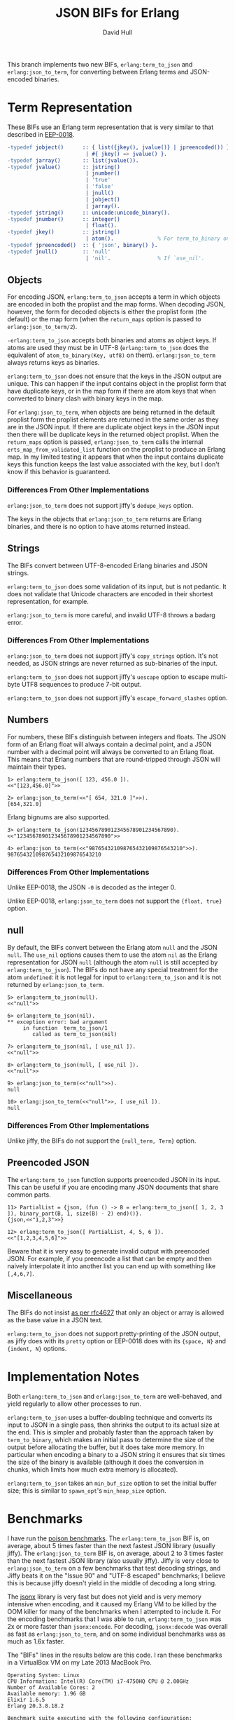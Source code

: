 #+STARTUP: showeverything
#+TITLE: JSON BIFs for Erlang
#+AUTHOR: David Hull

This branch implements two new BIFs, =erlang:term_to_json= and
=erlang:json_to_term=, for converting between Erlang terms and JSON-encoded
binaries.

* Term Representation

These BIFs use an Erlang term representation that is very similar to that
described in [[http://erlang.org/eeps/eep-0018.html][EEP-0018]].

#+begin_src erlang
-typedef jobject()      :: { list({jkey(), jvalue()} | jpreencoded()) } % proplist form
                         | #{ jkey() => jvalue() }.                     % map form
-typedef jarray()       :: list(jvalue()).
-typedef jvalue()       :: jstring()
                         | jnumber()
                         | 'true'
                         | 'false'
                         | jnull()
                         | jobject()
                         | jarray().
-typedef jstring()      :: unicode:unicode_binary().
-typedef jnumber()      :: integer()
                         | float().
-typedef jkey()         :: jstring()
                         | atom().              % For term_to_binary only. Encoding is UTF-8.
-typedef jpreencoded()  :: { 'json', binary() }.
-typedef jnull()        :: 'null'
                         | 'nil'.               % If `use_nil'.
#+end_src

** Objects

For encoding JSON, =erlang:term_to_json= accepts a term in which objects are
encoded in both the proplist and the map forms.  When decoding JSON, however,
the form for decoded objects is either the proplist form (the default) or the
map form (when the =return_maps= option is passed to =erlang:json_to_term/2=).

=-erlang:term_to_json= accepts both binaries and atoms as object keys.  If
atoms are used they must be in UTF-8 (=erlang:term_to_json= does the
equivalent of =atom_to_binary(Key, utf8)= on them).  =erlang:json_to_term=
always returns keys as binaries.

=erlang:term_to_json= does not ensure that the keys in the JSON output are
unique.  This can happen if the input contains object in the proplist form
that have duplicate keys, or in the map form if there are atom keys that when
converted to binary clash with binary keys in the map.

For =erlang:json_to_term=, when objects are being returned in the default
proplist form the proplist elements are returned in the same order as they are
in the JSON input.  If there are duplicate object keys in the JSON input then
there will be duplicate keys in the returned object proplist.  When the
=return_maps= option is passed, =erlang:json_to_term= calls the internal
=erts_map_from_validated_list= function on the proplist to produce an Erlang
map.  In my limited testing it appears that when the input contains duplicate
keys this function keeps the last value associated with the key, but I don't
know if this behavior is guaranteed.

*** Differences From Other Implementations

=erlang:json_to_term= does not support jiffy's =dedupe_keys= option.

The keys in the objects that =erlang:json_to_term= returns are Erlang
binaries, and there is no option to have atoms returned instead.

** Strings

The BIFs convert between UTF-8-encoded Erlang binaries and JSON strings.

=erlang:term_to_json= does some validation of its input, but is not pedantic.
It does not validate that Unicode characters are encoded in their shortest
representation, for example.

=erlang:json_to_term= is more careful, and invalid UTF-8 throws a badarg
error.

*** Differences From Other Implementations

=erlang:json_to_term= does not support jiffy's =copy_strings= option.  It's
not needed, as JSON strings are never returned as sub-binaries of the input.

=erlang:term_to_json= does not support jiffy's =uescape= option to escape
multi-byte UTF8 sequences to produce 7-bit output.

=erlang:term_to_json= does not support jiffy's =escape_forward_slashes= option.

** Numbers

For numbers, these BIFs distinguish between integers and floats.  The JSON
form of an Erlang float will always contain a decimal point, and a JSON number
with a decimal point will always be converted to an Erlang float.  This means
that Erlang numbers that are round-tripped through JSON will maintain their
types.

#+begin_example
1> erlang:term_to_json([ 123, 456.0 ]).
<<"[123,456.0]">>

2> erlang:json_to_term(<<"[ 654, 321.0 ]">>).
[654,321.0]
#+end_example

Erlang bignums are also supported.

#+begin_example
3> erlang:term_to_json(123456789012345678901234567890).
<<"123456789012345678901234567890">>

4> erlang:json_to_term(<<"987654321098765432109876543210">>).
987654321098765432109876543210
#+end_example

*** Differences From Other Implementations

Unlike EEP-0018, the JSON =-0= is decoded as the integer 0.

Unlike EEP-0018, =erlang:json_to_term= does not support the ={float, true}= option.

** null

By default, the BIFs convert between the Erlang atom =null= and the JSON
=null=.  The =use_nil= options causes them to use the atom =nil= as the Erlang
representation for JSON =null= (although the atom =null= is still accepted by
=erlang:term_to_json=).  The BIFs do not have any special treatment for the
atom =undefined=: it is not legal for input to =erlang:term_to_json= and it is
not returned by =erlang:json_to_term=.

#+begin_example
5> erlang:term_to_json(null).
<<"null">>

6> erlang:term_to_json(nil).
** exception error: bad argument
     in function  term_to_json/1
        called as term_to_json(nil)

7> erlang:term_to_json(nil, [ use_nil ]).
<<"null">>

8> erlang:term_to_json(null, [ use_nil ]).
<<"null">>

9> erlang:json_to_term(<<"null">>).
null

10> erlang:json_to_term(<<"null">>, [ use_nil ]).
null
#+end_example

*** Differences From Other Implementations

Unlike jiffy, the BIFs do not support the ={null_term, Term}= option.

** Preencoded JSON

The =erlang:term_to_json= function supports preencoded JSON in its input.
This can be useful if you are encoding many JSON documents that share common
parts.

#+begin_example
11> PartialList = {json, (fun () -> B = erlang:term_to_json([ 1, 2, 3 ]), binary_part(B, 1, size(B) - 2) end)()}.
{json,<<"1,2,3">>}

12> erlang:term_to_json([ PartialList, 4, 5, 6 ]).
<<"[1,2,3,4,5,6]">>
#+end_example

Beware that it is very easy to generate invalid output with preencoded JSON.
For example, if you preencode a list that can be empty and then naively
interpolate it into another list you can end up with something like
=[,4,6,7]=.

** Miscellaneous

The BIFs do not insist [[https://tools.ietf.org/html/rfc4627#section-2][as per rfc4627]] that only an object or array is allowed
as the base value in a JSON text.

=erlang:term_to_json= does not support pretty-printing of the JSON output, as
jiffy does with its =pretty= option or EEP-0018 does with its ={space, N}= and
={indent, N}= options.

* Implementation Notes

Both =erlang:term_to_json= and =erlang:json_to_term= are well-behaved, and
yield regularly to allow other processes to run.

=erlang:term_to_json= uses a buffer-doubling technique and converts its input
to JSON in a single pass, then shrinks the output to its actual size at the
end.  This is simpler and probably faster than the approach taken by
=term_to_binary=, which makes an initial pass to determine the size of the
output before allocating the buffer, but it does take more memory.  In
particular when encoding a binary to a JSON string it ensures that six times
the size of the binary is available (although it does the conversion in
chunks, which limits how much extra memory is allocated).

=erlang:term_to_json= takes an =min_buf_size= option to set the initial buffer
size; this is similar to =spawn_opt='s =min_heap_size= option.

* Benchmarks

I have run the [[https://github.com/devinus/poison#current-benchmarks][poison benchmarks]].  The =erlang:term_to_json= BIF is, on
average, about 5 times faster than the next fastest JSON library (usually
jiffy).  The =erlang:json_to_term= BIF is, on average, about 2 to 3 times
faster than the next fastest JSON library (also usually jiffy).  Jiffy is very
close to =erlang:json_to_term= on a few benchmarks that test decoding strings,
and Jiffy beats it on the "Issue 90" and "UTF-8 escaped" benchmarks; I believe
this is because jiffy doesn't yield in the middle of decoding a long string.

The [[https://github.com/iskra/jsonx][jsonx]] library is very fast but does not yield and is very memory intensive
when encoding, and it caused my Erlang VM to be killed by the OOM killer for
many of the benchmarks when I attempted to include it.  For the encoding
benchmarks that I was able to run, =erlang:term_to_json= was 2x or more faster
than =jsonx:encode=.  For decoding, =jsonx:decode= was overall as fast as
=erlang:json_to_term=, and on some individual benchmarks was as much as 1.6x
faster.

The "BIFs" lines in the results below are this code.  I ran these benchmarks
in a VirtualBox VM on my Late 2013 MacBook Pro.

#+begin_example
Operating System: Linux
CPU Information: Intel(R) Core(TM) i7-4750HQ CPU @ 2.00GHz
Number of Available Cores: 2
Available memory: 1.96 GB
Elixir 1.6.5
Erlang 20.3.8.18.2

Benchmark suite executing with the following configuration:
warmup: 2 s
time: 5 s
memory time: 0 μs
parallel: 2
#+end_example

** Encoding

#+begin_src 
##### With input Blockchain #####
Name             ips        average  deviation         median         99th %
BIFs        26606.48      0.0376 ms   ±272.89%      0.0250 ms        0.28 ms
jiffy        2872.25        0.35 ms   ±312.62%        0.20 ms        5.54 ms
Jason        1332.87        0.75 ms   ±256.83%        0.30 ms        9.96 ms
Poison        612.89        1.63 ms   ±170.10%        0.65 ms       14.47 ms
Tiny          556.90        1.80 ms   ±188.12%        0.50 ms       16.10 ms
JSX           415.22        2.41 ms   ±166.21%        0.82 ms       19.03 ms
jsone         380.75        2.63 ms   ±138.48%        0.99 ms       17.84 ms
JSON          295.95        3.38 ms   ±139.08%        1.36 ms       22.95 ms

Comparison:
BIFs        26606.48
jiffy        2872.25 - 9.26x slower
Jason        1332.87 - 19.96x slower
Poison        612.89 - 43.41x slower
Tiny          556.90 - 47.78x slower
JSX           415.22 - 64.08x slower
jsone         380.75 - 69.88x slower
JSON          295.95 - 89.90x slower

##### With input Giphy #####
Name             ips        average  deviation         median         99th %
BIFs         2909.89        0.34 ms    ±54.28%        0.26 ms        0.77 ms
jiffy         328.34        3.05 ms   ±105.99%        1.78 ms       17.15 ms
Jason         132.28        7.56 ms    ±71.32%        7.11 ms       25.53 ms
Tiny           87.37       11.45 ms    ±47.05%        9.90 ms       31.07 ms
Poison         61.61       16.23 ms    ±33.69%       14.71 ms       35.64 ms
jsone          48.16       20.76 ms    ±40.35%       20.41 ms       41.85 ms
JSON           31.44       31.80 ms    ±30.57%       30.45 ms       61.99 ms
JSX            30.43       32.86 ms    ±31.68%       31.89 ms       61.86 ms

Comparison:
BIFs         2909.89
jiffy         328.34 - 8.86x slower
Jason         132.28 - 22.00x slower
Tiny           87.37 - 33.30x slower
Poison         61.61 - 47.23x slower
jsone          48.16 - 60.42x slower
JSON           31.44 - 92.54x slower
JSX            30.43 - 95.63x slower

##### With input GitHub #####
Name             ips        average  deviation         median         99th %
BIFs         7866.81       0.127 ms   ±114.21%      0.0890 ms        0.39 ms
jiffy        1100.66        0.91 ms   ±199.80%        0.54 ms       10.67 ms
Jason         409.77        2.44 ms   ±138.23%        1.14 ms       16.55 ms
Tiny          262.71        3.81 ms   ±107.38%        1.69 ms       19.73 ms
Poison        175.88        5.69 ms    ±82.63%        2.67 ms       22.41 ms
JSX           100.48        9.95 ms    ±68.44%        8.49 ms       30.61 ms
jsone          96.52       10.36 ms    ±54.22%        9.48 ms       27.47 ms
JSON           92.49       10.81 ms    ±65.63%        9.82 ms       31.65 ms

Comparison:
BIFs         7866.81
jiffy        1100.66 - 7.15x slower
Jason         409.77 - 19.20x slower
Tiny          262.71 - 29.95x slower
Poison        175.88 - 44.73x slower
JSX           100.48 - 78.29x slower
jsone          96.52 - 81.50x slower
JSON           92.49 - 85.06x slower

##### With input GovTrack #####
Name             ips        average  deviation         median         99th %
BIFs           85.04       11.76 ms    ±19.86%       11.43 ms       21.34 ms
jiffy          11.28       88.67 ms    ±17.18%       89.12 ms      131.38 ms
Jason           5.15      194.14 ms    ±32.29%      185.82 ms      294.25 ms
Poison          2.75      364.09 ms    ±16.84%      351.00 ms      486.87 ms
Tiny            2.61      383.46 ms    ±22.34%      342.95 ms      560.91 ms
JSON            1.78      562.60 ms    ±25.90%      514.99 ms     1002.22 ms
jsone           1.54      649.40 ms    ±27.55%      733.24 ms      863.46 ms
JSX             1.29      774.22 ms    ±15.32%      773.64 ms      994.17 ms

Comparison:
BIFs           85.04
jiffy          11.28 - 7.54x slower
Jason           5.15 - 16.51x slower
Poison          2.75 - 30.96x slower
Tiny            2.61 - 32.61x slower
JSON            1.78 - 47.84x slower
jsone           1.54 - 55.22x slower
JSX             1.29 - 65.84x slower

##### With input Issue 90 #####
Name             ips        average  deviation         median         99th %
BIFs           76.15       13.13 ms    ±14.01%       13.04 ms       17.93 ms
jiffy          20.92       47.80 ms     ±3.39%       47.72 ms       53.00 ms
Jason           6.30      158.82 ms     ±3.07%      157.55 ms      181.68 ms
Tiny            5.17      193.41 ms     ±3.96%      191.28 ms      218.12 ms
JSX             4.34      230.54 ms     ±8.12%      228.40 ms      283.51 ms
Poison          2.92      342.61 ms     ±6.02%      338.82 ms      375.84 ms
JSON            0.70     1420.19 ms    ±14.61%     1453.13 ms     1675.41 ms
jsone           0.45     2205.14 ms     ±2.32%     2196.01 ms     2294.66 ms

Comparison:
BIFs           76.15
jiffy          20.92 - 3.64x slower
Jason           6.30 - 12.09x slower
Tiny            5.17 - 14.73x slower
JSX             4.34 - 17.56x slower
Poison          2.92 - 26.09x slower
JSON            0.70 - 108.15x slower
jsone           0.45 - 167.92x slower

##### With input JSON Generator #####
Name             ips        average  deviation         median         99th %
BIFs         3045.09        0.33 ms    ±67.22%        0.23 ms        0.85 ms
jiffy         276.57        3.62 ms   ±106.00%        2.10 ms       19.12 ms
Jason         152.86        6.54 ms    ±77.55%        3.26 ms       24.55 ms
Poison         72.19       13.85 ms    ±40.98%       12.93 ms       31.56 ms
Tiny           70.69       14.15 ms    ±34.88%       13.17 ms       30.75 ms
jsone          42.98       23.27 ms    ±34.93%       21.34 ms       45.99 ms
JSX            42.00       23.81 ms    ±38.00%       22.51 ms       49.08 ms
JSON           33.67       29.70 ms    ±29.67%       27.86 ms       54.02 ms

Comparison:
BIFs         3045.09
jiffy         276.57 - 11.01x slower
Jason         152.86 - 19.92x slower
Poison         72.19 - 42.18x slower
Tiny           70.69 - 43.08x slower
jsone          42.98 - 70.86x slower
JSX            42.00 - 72.50x slower
JSON           33.67 - 90.43x slower

##### With input Pokedex #####
Name             ips        average  deviation         median         99th %
BIFs         3195.39        0.31 ms    ±63.07%        0.25 ms        0.88 ms
jiffy         400.19        2.50 ms   ±119.90%        1.44 ms       15.16 ms
Jason         177.93        5.62 ms    ±83.66%        2.63 ms       21.20 ms
Poison        101.53        9.85 ms    ±53.90%        9.12 ms       27.73 ms
Tiny           86.66       11.54 ms    ±45.42%       11.30 ms       26.94 ms
jsone          75.43       13.26 ms    ±47.48%       12.02 ms       34.45 ms
JSON           48.47       20.63 ms    ±37.48%       19.63 ms       46.09 ms
JSX            39.16       25.54 ms    ±33.96%       24.37 ms       46.33 ms

Comparison:
BIFs         3195.39
jiffy         400.19 - 7.98x slower
Jason         177.93 - 17.96x slower
Poison        101.53 - 31.47x slower
Tiny           86.66 - 36.87x slower
jsone          75.43 - 42.36x slower
JSON           48.47 - 65.93x slower
JSX            39.16 - 81.60x slower

##### With input UTF-8 unescaped #####
Name             ips        average  deviation         median         99th %
BIFs         25.25 K       39.61 μs   ±222.08%          28 μs         300 μs
jiffy         8.49 K      117.74 μs   ±117.83%         101 μs         410 μs
Jason         3.42 K      292.55 μs   ±269.64%         199 μs     4597.08 μs
Poison        1.46 K      683.29 μs   ±196.83%         435 μs     6851.47 μs
JSX           1.35 K      741.80 μs   ±298.01%         301 μs    12111.26 μs
JSON          0.83 K     1199.20 μs   ±245.11%         393 μs    15866.22 μs
jsone         0.40 K     2477.55 μs   ±152.59%         831 μs    18416.85 μs
Tiny         0.173 K     5773.07 μs    ±88.37%        5074 μs    22636.47 μs

Comparison:
BIFs         25.25 K
jiffy         8.49 K - 2.97x slower
Jason         3.42 K - 7.39x slower
Poison        1.46 K - 17.25x slower
JSX           1.35 K - 18.73x slower
JSON          0.83 K - 30.28x slower
jsone         0.40 K - 62.55x slower
Tiny         0.173 K - 145.75x slower

##### With input atom_doc #####
Name             ips        average  deviation         median         99th %
BIFs        235.47 K        4.25 μs  ±1671.98%           3 μs           7 μs
Jason        41.68 K       23.99 μs  ±1586.02%           7 μs          38 μs
Poison       31.62 K       31.62 μs  ±1133.78%          15 μs          46 μs
JSON         22.31 K       44.82 μs  ±1107.55%          21 μs          69 μs
jiffy        19.59 K       51.05 μs  ±1094.02%          20 μs          72 μs
Tiny         18.85 K       53.05 μs  ±1041.27%          19 μs          86 μs
jsone         5.95 K      168.16 μs   ±688.60%          39 μs     5486.05 μs
JSX           4.80 K      208.28 μs   ±610.44%          60 μs     6037.30 μs

Comparison:
BIFs        235.47 K
Jason        41.68 K - 5.65x slower
Poison       31.62 K - 7.45x slower
JSON         22.31 K - 10.55x slower
jiffy        19.59 K - 12.02x slower
Tiny         18.85 K - 12.49x slower
jsone         5.95 K - 39.60x slower
JSX           4.80 K - 49.04x slower

##### With input base_doc #####
Name             ips        average  deviation         median         99th %
BIFs        713.66 K        1.40 μs   ±725.30%           1 μs        3.50 μs
Jason        57.12 K       17.51 μs  ±1808.30%           6 μs          17 μs
jiffy        52.95 K       18.89 μs  ±1646.76%           9 μs          22 μs
Tiny         32.15 K       31.10 μs  ±1403.31%          10 μs          34 μs
Poison       30.45 K       32.84 μs  ±1376.23%          12 μs          55 μs
jsone        21.57 K       46.35 μs  ±1279.62%          14 μs          55 μs
JSON         12.38 K       80.79 μs  ±1001.89%          25 μs         162 μs
JSX          10.76 K       92.90 μs   ±964.71%          23 μs         166 μs

Comparison:
BIFs        713.66 K
Jason        57.12 K - 12.49x slower
jiffy        52.95 K - 13.48x slower
Tiny         32.15 K - 22.20x slower
Poison       30.45 K - 23.43x slower
jsone        21.57 K - 33.08x slower
JSON         12.38 K - 57.66x slower
JSX          10.76 K - 66.30x slower

##### With input int_doc #####
Name             ips        average  deviation         median         99th %
BIFs        180.63 K        5.54 μs  ±1270.90%           3 μs          24 μs
Jason        37.95 K       26.35 μs  ±1528.21%           9 μs          26 μs
Poison       29.96 K       33.37 μs  ±1258.60%          14 μs          51 μs
Tiny         24.69 K       40.49 μs  ±1115.59%          18 μs          68 μs
jiffy        17.79 K       56.20 μs   ±825.41%          31 μs          92 μs
jsone        12.19 K       82.04 μs  ±1012.96%          20 μs      165.25 μs
JSON          7.60 K      131.64 μs   ±749.91%          47 μs         395 μs
JSX           5.92 K      168.93 μs   ±721.92%          41 μs     5070.06 μs

Comparison:
BIFs        180.63 K
Jason        37.95 K - 4.76x slower
Poison       29.96 K - 6.03x slower
Tiny         24.69 K - 7.31x slower
jiffy        17.79 K - 10.15x slower
jsone        12.19 K - 14.82x slower
JSON          7.60 K - 23.78x slower
JSX           5.92 K - 30.51x slower

##### With input no_floats #####
Name             ips        average  deviation         median         99th %
BIFs         87.99 K       11.36 μs   ±609.01%           8 μs          58 μs
jiffy        10.36 K       96.49 μs   ±632.80%          54 μs         170 μs
Jason         8.76 K      114.12 μs   ±609.99%          52 μs      344.51 μs
Poison        4.77 K      209.48 μs   ±439.65%         100 μs        4722 μs
Tiny          4.55 K      219.54 μs   ±518.91%          80 μs     5221.72 μs
JSX           2.04 K      489.48 μs   ±389.42%         152 μs    10444.75 μs
JSON          1.79 K      559.96 μs   ±375.29%         199 μs    11410.31 μs
jsone         1.59 K      629.87 μs   ±332.73%         157 μs    11245.40 μs

Comparison:
BIFs         87.99 K
jiffy        10.36 K - 8.49x slower
Jason         8.76 K - 10.04x slower
Poison        4.77 K - 18.43x slower
Tiny          4.55 K - 19.32x slower
JSX           2.04 K - 43.07x slower
JSON          1.79 K - 49.27x slower
jsone         1.59 K - 55.42x slower

##### With input small_doc #####
Name             ips        average  deviation         median         99th %
BIFs        639.19 K        1.56 μs  ±2313.25%           1 μs           3 μs
jiffy       103.03 K        9.71 μs  ±2286.69%           5 μs          15 μs
Jason        92.86 K       10.77 μs  ±2474.40%           4 μs          13 μs
Poison       58.35 K       17.14 μs  ±1718.84%           7 μs          19 μs
Tiny         53.73 K       18.61 μs  ±1908.51%           6 μs          16 μs
jsone        41.59 K       24.04 μs  ±1733.46%           8 μs          20 μs
JSON         27.88 K       35.87 μs  ±1450.05%          13 μs          39 μs
JSX          21.45 K       46.62 μs  ±1472.27%          13 μs          92 μs

Comparison:
BIFs        639.19 K
jiffy       103.03 K - 6.20x slower
Jason        92.86 K - 6.88x slower
Poison       58.35 K - 10.96x slower
Tiny         53.73 K - 11.90x slower
jsone        41.59 K - 15.37x slower
JSON         27.88 K - 22.93x slower
JSX          21.45 K - 29.80x slower
#+end_src

** Decoding

I suspect that the JSON benchmarks are so slow because the code has some
logging that is turned off but is still causing the log output to be formated
before it is discarded.

#+begin_src 
##### With input Blockchain #####
Name             ips        average  deviation         median         99th %
BIFs          7.45 K      134.16 μs   ±280.38%          88 μs         462 μs
jiffy         2.57 K      389.70 μs    ±42.90%         346 μs     1066.94 μs
Jason         1.96 K      510.50 μs    ±16.77%         498 μs      840.16 μs
Poison        1.70 K      589.49 μs    ±19.43%         583 μs         911 μs
jsone         1.22 K      818.17 μs    ±18.90%         803 μs     1546.61 μs
Tiny          1.07 K      932.30 μs    ±17.37%         922 μs     1654.46 μs
JSX           0.87 K     1145.37 μs    ±18.18%        1133 μs     2014.36 μs
JSON       0.00519 K   192564.29 μs     ±0.77%   192411.50 μs      196758 μs

Comparison:
BIFs          7.45 K
jiffy         2.57 K - 2.90x slower
Jason         1.96 K - 3.81x slower
Poison        1.70 K - 4.39x slower
jsone         1.22 K - 6.10x slower
Tiny          1.07 K - 6.95x slower
JSX           0.87 K - 8.54x slower
JSON       0.00519 K - 1435.30x slower

##### With input Giphy #####
Name             ips        average  deviation         median         99th %
BIFs          529.90        1.89 ms    ±63.27%        1.67 ms        5.17 ms
jiffy         288.77        3.46 ms    ±20.82%        3.33 ms        5.56 ms
Jason         186.64        5.36 ms    ±13.42%        5.28 ms        8.48 ms
Poison        129.17        7.74 ms     ±4.97%        7.66 ms        9.12 ms
jsone         100.85        9.92 ms     ±4.33%        9.83 ms       11.25 ms
Tiny           92.74       10.78 ms     ±4.50%       10.68 ms       12.29 ms
JSX            67.87       14.73 ms     ±4.74%       14.61 ms       16.85 ms
JSON            2.10      475.34 ms     ±5.73%      469.20 ms      538.75 ms

Comparison:
BIFs          529.90
jiffy         288.77 - 1.84x slower
Jason         186.64 - 2.84x slower
Poison        129.17 - 4.10x slower
jsone         100.85 - 5.25x slower
Tiny           92.74 - 5.71x slower
JSX            67.87 - 7.81x slower
JSON            2.10 - 251.88x slower

##### With input GitHub #####
Name             ips        average  deviation         median         99th %
BIFs         2332.58        0.43 ms    ±84.76%        0.32 ms        1.51 ms
jiffy         775.48        1.29 ms    ±58.43%        1.04 ms        4.18 ms
Jason         693.23        1.44 ms     ±8.54%        1.41 ms        2.15 ms
Poison        593.44        1.69 ms    ±10.62%        1.67 ms        2.43 ms
jsone         397.71        2.51 ms    ±11.90%        2.46 ms        3.47 ms
Tiny          389.67        2.57 ms     ±9.26%        2.53 ms        3.49 ms
JSX           231.19        4.33 ms     ±7.71%        4.25 ms        5.58 ms
JSON            5.31      188.33 ms     ±2.53%      187.09 ms      204.51 ms

Comparison:
BIFs         2332.58
jiffy         775.48 - 3.01x slower
Jason         693.23 - 3.36x slower
Poison        593.44 - 3.93x slower
jsone         397.71 - 5.86x slower
Tiny          389.67 - 5.99x slower
JSX           231.19 - 10.09x slower
JSON            5.31 - 439.29x slower

##### With input GovTrack #####
Name             ips        average  deviation         median         99th %
BIFs           23.15       43.19 ms    ±54.81%       32.40 ms       96.01 ms
jiffy           6.44      155.29 ms    ±14.15%      158.99 ms      189.47 ms
Jason           5.99      166.88 ms     ±9.11%      166.87 ms      198.84 ms
jsone           2.77      361.50 ms     ±7.53%      361.76 ms      439.09 ms
Poison          2.65      376.98 ms     ±5.95%      381.39 ms      432.57 ms
Tiny            2.23      448.24 ms     ±8.08%      447.05 ms      526.13 ms
JSX             1.47      681.85 ms     ±4.40%      677.93 ms      743.70 ms
JSON         0.00318   314474.66 ms     ±0.53%   314474.66 ms   315648.46 ms

Comparison:
BIFs           23.15
jiffy           6.44 - 3.60x slower
Jason           5.99 - 3.86x slower
jsone           2.77 - 8.37x slower
Poison          2.65 - 8.73x slower
Tiny            2.23 - 10.38x slower
JSX             1.47 - 15.79x slower
JSON         0.00318 - 7281.45x slower

##### With input Issue 90 #####
Name             ips        average  deviation         median         99th %
jiffy          49.55       20.18 ms     ±3.36%       20.10 ms       22.20 ms
BIFs           37.74       26.50 ms     ±4.35%       26.28 ms       29.68 ms
Poison         19.84       50.41 ms     ±6.33%       49.71 ms       69.92 ms
Jason           6.30      158.80 ms     ±1.09%      158.44 ms      167.02 ms
JSX             5.31      188.46 ms     ±1.26%      188.05 ms      196.26 ms
Tiny            4.96      201.76 ms     ±2.28%      201.41 ms      222.93 ms
jsone           4.38      228.44 ms     ±0.57%      228.63 ms      232.03 ms
JSON            0.32     3104.52 ms     ±1.47%     3096.73 ms     3163.34 ms

Comparison:
jiffy          49.55
BIFs           37.74 - 1.31x slower
Poison         19.84 - 2.50x slower
Jason           6.30 - 7.87x slower
JSX             5.31 - 9.34x slower
Tiny            4.96 - 10.00x slower
jsone           4.38 - 11.32x slower
JSON            0.32 - 153.83x slower

##### With input JSON Generator #####
Name             ips        average  deviation         median         99th %
BIFs          715.50        1.40 ms    ±41.59%        1.32 ms        3.38 ms
Jason         259.82        3.85 ms     ±6.09%        3.78 ms        4.74 ms
Poison        165.07        6.06 ms     ±6.70%        5.96 ms        7.17 ms
jiffy         163.85        6.10 ms    ±16.84%        6.20 ms        8.14 ms
jsone         137.15        7.29 ms     ±4.95%        7.20 ms        8.51 ms
Tiny          123.12        8.12 ms     ±5.36%        8.02 ms        9.49 ms
JSX            91.66       10.91 ms     ±4.21%       10.81 ms       12.21 ms
JSON           0.125     8011.49 ms     ±0.31%     8011.49 ms     8028.83 ms

Comparison:
BIFs          715.50
Jason         259.82 - 2.75x slower
Poison        165.07 - 4.33x slower
jiffy         163.85 - 4.37x slower
jsone         137.15 - 5.22x slower
Tiny          123.12 - 5.81x slower
JSX            91.66 - 7.81x slower
JSON           0.125 - 5732.19x slower

##### With input JSON Generator (Pretty) #####
Name             ips        average  deviation         median         99th %
BIFs          712.08        1.40 ms    ±40.81%        1.32 ms        3.24 ms
jiffy         243.75        4.10 ms    ±22.87%        3.90 ms        8.68 ms
Jason         213.13        4.69 ms     ±7.15%        4.61 ms        5.74 ms
Poison        156.23        6.40 ms     ±5.79%        6.30 ms        7.66 ms
jsone         124.43        8.04 ms     ±4.75%        7.95 ms        9.36 ms
Tiny          113.98        8.77 ms     ±4.67%        8.69 ms       10.10 ms
JSX            78.70       12.71 ms     ±4.10%       12.60 ms       14.31 ms
JSON           0.127     7847.06 ms     ±0.34%     7847.06 ms     7865.91 ms

Comparison:
BIFs          712.08
jiffy         243.75 - 2.92x slower
Jason         213.13 - 3.34x slower
Poison        156.23 - 4.56x slower
jsone         124.43 - 5.72x slower
Tiny          113.98 - 6.25x slower
JSX            78.70 - 9.05x slower
JSON           0.127 - 5587.75x slower

##### With input Pokedex #####
Name             ips        average  deviation         median         99th %
BIFs          704.90        1.42 ms    ±63.94%        0.88 ms        4.43 ms
Jason         457.74        2.18 ms     ±7.87%        2.14 ms        2.94 ms
jiffy         293.03        3.41 ms    ±44.63%        2.94 ms        8.11 ms
Poison        201.80        4.96 ms     ±6.11%        4.87 ms        5.95 ms
jsone         192.25        5.20 ms     ±5.93%        5.12 ms        6.23 ms
Tiny          152.52        6.56 ms     ±6.64%        6.44 ms        7.82 ms
JSX           113.70        8.80 ms     ±4.51%        8.69 ms       10.18 ms
JSON           0.159     6287.07 ms     ±0.15%     6287.07 ms     6293.54 ms

Comparison:
BIFs          704.90
Jason         457.74 - 1.54x slower
jiffy         293.03 - 2.41x slower
Poison        201.80 - 3.49x slower
jsone         192.25 - 3.67x slower
Tiny          152.52 - 4.62x slower
JSX           113.70 - 6.20x slower
JSON           0.159 - 4431.73x slower

##### With input UTF-8 escaped #####
Name             ips        average  deviation         median         99th %
jiffy        9265.53       0.108 ms   ±106.37%       0.103 ms       0.176 ms
BIFs         8904.48       0.112 ms    ±34.76%       0.109 ms       0.174 ms
Jason         805.43        1.24 ms    ±28.47%        1.25 ms        1.91 ms
Poison        637.64        1.57 ms    ±12.42%        1.51 ms        2.37 ms
jsone         576.91        1.73 ms    ±13.23%        1.68 ms        2.64 ms
Tiny          526.76        1.90 ms    ±13.40%        1.87 ms        2.82 ms
JSX           312.63        3.20 ms     ±8.88%        3.14 ms        4.43 ms
JSON           71.75       13.94 ms     ±7.26%       13.65 ms       18.48 ms

Comparison:
jiffy        9265.53
BIFs         8904.48 - 1.04x slower
Jason         805.43 - 11.50x slower
Poison        637.64 - 14.53x slower
jsone         576.91 - 16.06x slower
Tiny          526.76 - 17.59x slower
JSX           312.63 - 29.64x slower
JSON           71.75 - 129.13x slower

##### With input UTF-8 unescaped #####
Name             ips        average  deviation         median         99th %
BIFs         18.77 K       53.27 μs    ±40.02%          51 μs          89 μs
jiffy        13.94 K       71.76 μs    ±63.35%          69 μs         121 μs
Poison        6.55 K      152.74 μs    ±47.73%         125 μs         383 μs
Jason         4.65 K      214.91 μs    ±25.95%         197 μs         389 μs
JSX           2.87 K      347.97 μs    ±18.55%         342 μs      533.99 μs
jsone         2.29 K      435.77 μs    ±24.80%         425 μs      823.25 μs
Tiny          1.69 K      591.50 μs    ±23.15%         582 μs        1238 μs
JSON         0.102 K     9775.99 μs     ±3.83%        9697 μs    11083.40 μs

Comparison:
BIFs         18.77 K
jiffy        13.94 K - 1.35x slower
Poison        6.55 K - 2.87x slower
Jason         4.65 K - 4.03x slower
JSX           2.87 K - 6.53x slower
jsone         2.29 K - 8.18x slower
Tiny          1.69 K - 11.10x slower
JSON         0.102 K - 183.52x slower

##### With input atom_doc #####
Name             ips        average  deviation         median         99th %
BIFs        111.88 K        8.94 μs  ±1602.14%           3 μs          33 μs
jiffy        42.66 K       23.44 μs   ±542.75%          15 μs          79 μs
Jason        35.83 K       27.91 μs   ±665.15%          13 μs         421 μs
jsone        15.66 K       63.86 μs   ±460.75%          24 μs      817.14 μs
Poison       14.47 K       69.13 μs   ±299.17%          12 μs         941 μs
Tiny         14.02 K       71.35 μs   ±419.46%          27 μs         899 μs
JSX          11.92 K       83.89 μs   ±360.19%          36 μs         827 μs
JSON        0.0228 K    43949.93 μs     ±4.69%       43304 μs    54108.30 μs

Comparison:
BIFs        111.88 K
jiffy        42.66 K - 2.62x slower
Jason        35.83 K - 3.12x slower
jsone        15.66 K - 7.15x slower
Poison       14.47 K - 7.73x slower
Tiny         14.02 K - 7.98x slower
JSX          11.92 K - 9.39x slower
JSON        0.0228 K - 4917.33x slower

##### With input base_doc #####
Name             ips        average  deviation         median         99th %
BIFs        200.62 K        4.98 μs  ±1956.18%           2 μs          10 μs
jiffy        92.42 K       10.82 μs   ±948.31%           7 μs          18 μs
Jason        62.64 K       15.96 μs   ±837.71%           9 μs          65 μs
jsone        30.48 K       32.81 μs   ±566.65%          15 μs         598 μs
Poison       25.49 K       39.23 μs   ±778.90%           9 μs         701 μs
Tiny         23.50 K       42.55 μs   ±514.89%          18 μs         704 μs
JSX          18.27 K       54.72 μs   ±516.18%          22 μs         726 μs
JSON          0.55 K     1812.23 μs    ±10.99%        1760 μs     2593.98 μs

Comparison:
BIFs        200.62 K
jiffy        92.42 K - 2.17x slower
Jason        62.64 K - 3.20x slower
jsone        30.48 K - 6.58x slower
Poison       25.49 K - 7.87x slower
Tiny         23.50 K - 8.54x slower
JSX          18.27 K - 10.98x slower
JSON          0.55 K - 363.57x slower

##### With input int_doc #####
Name             ips        average  deviation         median         99th %
BIFs        160.27 K        6.24 μs   ±275.23%        3.90 μs          85 μs
jiffy        58.83 K       17.00 μs   ±575.54%          12 μs          39 μs
Jason        23.01 K       43.45 μs   ±293.62%          28 μs         571 μs
jsone        11.62 K       86.07 μs   ±149.52%          55 μs      664.55 μs
Poison        9.86 K      101.41 μs   ±204.94%          50 μs      769.19 μs
JSX           8.75 K      114.24 μs   ±108.04%          80 μs         450 μs
Tiny          7.61 K      131.40 μs    ±68.76%         102 μs         385 μs
JSON        0.0353 K    28364.40 μs     ±4.37%    28029.50 μs    33688.15 μs

Comparison:
BIFs        160.27 K
jiffy        58.83 K - 2.72x slower
Jason        23.01 K - 6.96x slower
jsone        11.62 K - 13.79x slower
Poison        9.86 K - 16.25x slower
JSX           8.75 K - 18.31x slower
Tiny          7.61 K - 21.06x slower
JSON        0.0353 K - 4545.87x slower

##### With input no_floats #####
Name             ips        average  deviation         median         99th %
BIFs         48.29 K       20.71 μs   ±590.49%          12 μs          84 μs
jiffy        21.60 K       46.29 μs   ±329.30%          29 μs      394.54 μs
Jason        11.09 K       90.14 μs   ±167.67%          68 μs      396.41 μs
jsone         6.17 K      162.18 μs    ±67.14%         136 μs         495 μs
Poison        5.73 K      174.61 μs    ±54.21%         149 μs         407 μs
Tiny          4.59 K      217.85 μs    ±43.10%         206 μs      432.64 μs
JSX           4.45 K      224.62 μs    ±33.66%         214 μs         426 μs
JSON        0.0100 K    99902.09 μs     ±1.30%       99885 μs   103405.44 μs

Comparison:
BIFs         48.29 K
jiffy        21.60 K - 2.24x slower
Jason        11.09 K - 4.35x slower
jsone         6.17 K - 7.83x slower
Poison        5.73 K - 8.43x slower
Tiny          4.59 K - 10.52x slower
JSX           4.45 K - 10.85x slower
JSON        0.0100 K - 4823.91x slower

##### With input small_doc #####
Name             ips        average  deviation         median         99th %
BIFs        511.37 K        1.96 μs  ±1183.35%        0.70 μs        5.20 μs
jiffy       135.87 K        7.36 μs  ±1543.96%           5 μs          10 μs
Jason       101.38 K        9.86 μs  ±1345.47%           5 μs          38 μs
jsone        61.11 K       16.36 μs   ±775.64%           7 μs         161 μs
Poison       55.87 K       17.90 μs  ±1060.47%           5 μs         214 μs
Tiny         49.59 K       20.17 μs   ±895.74%           8 μs         187 μs
JSX          35.80 K       27.93 μs   ±719.10%          11 μs         515 μs
JSON          1.30 K      769.89 μs    ±22.41%         753 μs     1490.60 μs

Comparison:
BIFs        511.37 K
jiffy       135.87 K - 3.76x slower
Jason       101.38 K - 5.04x slower
jsone        61.11 K - 8.37x slower
Poison       55.87 K - 9.15x slower
Tiny         49.59 K - 10.31x slower
JSX          35.80 K - 14.28x slower
JSON          1.30 K - 393.70x slower
#+end_src

* License

This code is Copyright 2019 OpenX Technologies and is released under the
Apache 2.0 license.  If necessary, OpenX is willing to reassign the copyright
to Ericsson.
